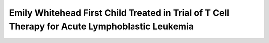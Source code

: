 Emily Whitehead First Child Treated in Trial of T Cell Therapy for Acute Lymphoblastic Leukemia
=========================================================================================================

.. raw:: html

   <video width="100%" height="100%" controls>
   <source src="https://outin-0fed40cae50711eaa61200163e1c94a4.oss-cn-shanghai.aliyuncs.com/sv/29134128-17cab972f7e/29134128-17cab972f7e.mp4" type="video/mp4" />
   </video>



